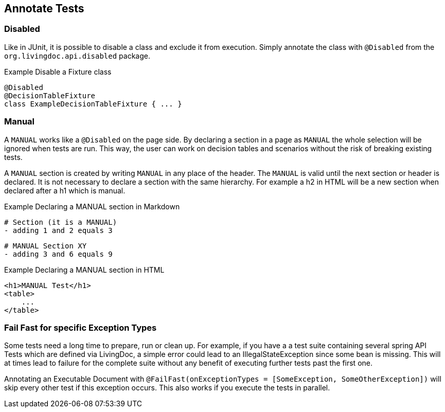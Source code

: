 == Annotate Tests

=== Disabled
Like in JUnit, it is possible to disable a class and exclude it from execution.
Simply annotate the class with `@Disabled` from the `org.livingdoc.api.disabled` package.

.Example Disable a Fixture class
    @Disabled
    @DecisionTableFixture
    class ExampleDecisionTableFixture { ... }

=== Manual
A `MANUAL` works like a `@Disabled` on the page side.
By declaring a section in a page as `MANUAL` the whole selection will be  ignored when tests are run.
This way, the user can work on decision tables and scenarios without the risk of breaking existing tests.

A `MANUAL` section is created by writing `MANUAL` in any place of the header.
The `MANUAL` is valid until the next section or header is declared.
It is not necessary to declare a section with the same hierarchy.
For example a h2 in HTML will be a new section when declared after a h1 which is manual.

.Example Declaring a MANUAL section in Markdown
    # Section (it is a MANUAL)
    - adding 1 and 2 equals 3

    # MANUAL Section XY
    - adding 3 and 6 equals 9

.Example Declaring a MANUAL section in HTML
    <h1>MANUAL Test</h1>
    <table>
        ...
    </table>

=== Fail Fast for specific Exception Types
Some tests need a long time to prepare, run or clean up.
For example, if you have a a test suite containing several spring API Tests which are defined via LivingDoc,
a simple error could lead to an IllegalStateException since some bean is missing.
This will at times lead to failure for the complete suite without any benefit of executing further tests past the first one.

Annotating an Executable Document with `@FailFast(onExceptionTypes = [SomeException, SomeOtherException])` will skip every other test if this
exception occurs. This also works if you execute the tests in parallel.
